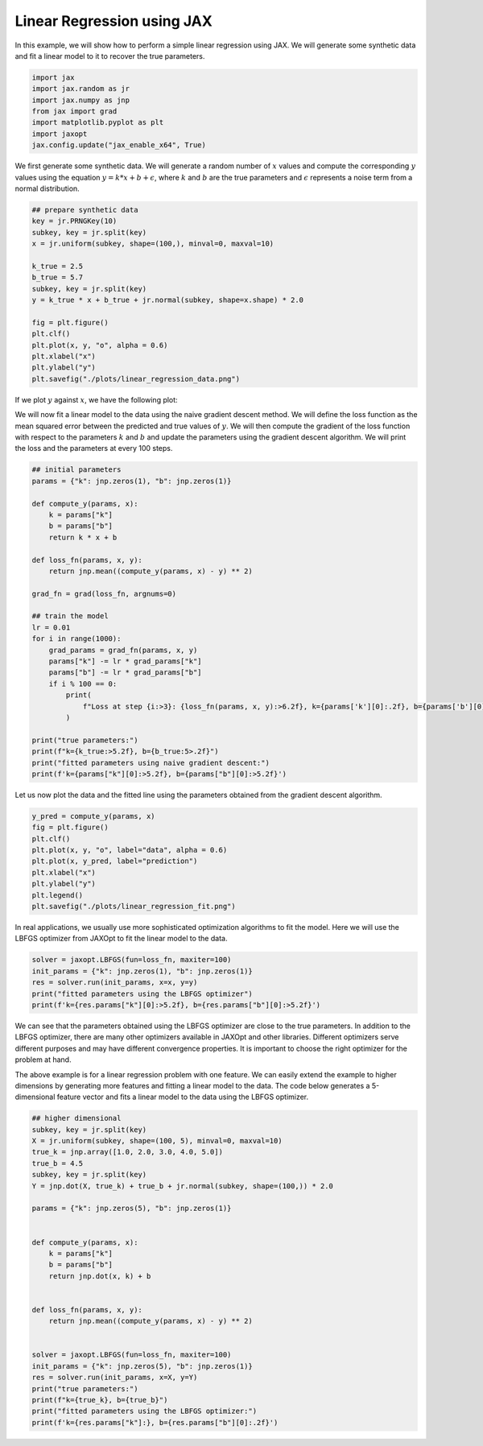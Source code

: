 Linear Regression using JAX
==============================

In this example, we will show how to perform a simple linear regression using JAX.
We will generate some synthetic data and fit a linear model to it to recover the true parameters.


.. code:: python

    import jax
    import jax.random as jr
    import jax.numpy as jnp
    from jax import grad
    import matplotlib.pyplot as plt
    import jaxopt
    jax.config.update("jax_enable_x64", True)

We first generate some synthetic data. We will generate a random number of :math:`x` values and compute the corresponding :math:`y` values using the equation :math:`y = k * x + b + \epsilon`, where :math:`k` and :math:`b` are the true parameters and :math:`\epsilon` represents a noise term from a normal distribution.


.. code:: python

    ## prepare synthetic data
    key = jr.PRNGKey(10)
    subkey, key = jr.split(key)
    x = jr.uniform(subkey, shape=(100,), minval=0, maxval=10)

    k_true = 2.5
    b_true = 5.7
    subkey, key = jr.split(key)
    y = k_true * x + b_true + jr.normal(subkey, shape=x.shape) * 2.0

    fig = plt.figure()
    plt.clf()
    plt.plot(x, y, "o", alpha = 0.6)
    plt.xlabel("x")
    plt.ylabel("y")
    plt.savefig("./plots/linear_regression_data.png")

If we plot :math:`y` against :math:`x`, we have the following plot:

.. image:: ../plots/linear_regression_data.png


We will now fit a linear model to the data using the naive gradient descent method. We will define the loss function as the mean squared error between the predicted and true values of :math:`y`. We will then compute the gradient of the loss function with respect to the parameters :math:`k` and :math:`b` and update the parameters using the gradient descent algorithm. We will print the loss and the parameters at every 100 steps.


.. code:: python

    ## initial parameters
    params = {"k": jnp.zeros(1), "b": jnp.zeros(1)}

    def compute_y(params, x):
        k = params["k"]
        b = params["b"]
        return k * x + b

    def loss_fn(params, x, y):
        return jnp.mean((compute_y(params, x) - y) ** 2)

    grad_fn = grad(loss_fn, argnums=0)

    ## train the model
    lr = 0.01
    for i in range(1000):
        grad_params = grad_fn(params, x, y)
        params["k"] -= lr * grad_params["k"]
        params["b"] -= lr * grad_params["b"]
        if i % 100 == 0:
            print(
                f"Loss at step {i:>3}: {loss_fn(params, x, y):>6.2f}, k={params['k'][0]:.2f}, b={params['b'][0]:.2f}"
            )

    print("true parameters:")
    print(f"k={k_true:>5.2f}, b={b_true:5>.2f}")
    print("fitted parameters using naive gradient descent:")
    print(f'k={params["k"][0]:>5.2f}, b={params["b"][0]:>5.2f}')


Let us now plot the data and the fitted line using the parameters obtained from the gradient descent algorithm.

.. code:: python

    y_pred = compute_y(params, x)
    fig = plt.figure()
    plt.clf()
    plt.plot(x, y, "o", label="data", alpha = 0.6)
    plt.plot(x, y_pred, label="prediction")
    plt.xlabel("x")
    plt.ylabel("y")
    plt.legend()
    plt.savefig("./plots/linear_regression_fit.png")


.. image:: ../plots/linear_regression_fit.png


In real applications, we usually use more sophisticated optimization algorithms to fit the model. Here we will use the LBFGS optimizer from JAXOpt to fit the linear model to the data.

.. code:: python

    solver = jaxopt.LBFGS(fun=loss_fn, maxiter=100)
    init_params = {"k": jnp.zeros(1), "b": jnp.zeros(1)}
    res = solver.run(init_params, x=x, y=y)
    print("fitted parameters using the LBFGS optimizer")
    print(f'k={res.params["k"][0]:>5.2f}, b={res.params["b"][0]:>5.2f}')


We can see that the parameters obtained using the LBFGS optimizer are close to the true parameters.
In addition to the LBFGS optimizer, there are many other optimizers available in JAXOpt and other libraries. Different optimizers serve different purposes and may have different convergence properties. It is important to choose the right optimizer for the problem at hand.

The above example is for a linear regression problem with one feature. We can easily extend the example to higher dimensions by generating more features and fitting a linear model to the data. The code below generates a 5-dimensional feature vector and fits a linear model to the data using the LBFGS optimizer.

.. code:: python

    ## higher dimensional
    subkey, key = jr.split(key)
    X = jr.uniform(subkey, shape=(100, 5), minval=0, maxval=10)
    true_k = jnp.array([1.0, 2.0, 3.0, 4.0, 5.0])
    true_b = 4.5
    subkey, key = jr.split(key)
    Y = jnp.dot(X, true_k) + true_b + jr.normal(subkey, shape=(100,)) * 2.0

    params = {"k": jnp.zeros(5), "b": jnp.zeros(1)}


    def compute_y(params, x):
        k = params["k"]
        b = params["b"]
        return jnp.dot(x, k) + b


    def loss_fn(params, x, y):
        return jnp.mean((compute_y(params, x) - y) ** 2)


    solver = jaxopt.LBFGS(fun=loss_fn, maxiter=100)
    init_params = {"k": jnp.zeros(5), "b": jnp.zeros(1)}
    res = solver.run(init_params, x=X, y=Y)
    print("true parameters:")
    print(f"k={true_k}, b={true_b}")
    print("fitted parameters using the LBFGS optimizer:")
    print(f'k={res.params["k"]:}, b={res.params["b"][0]:.2f}')